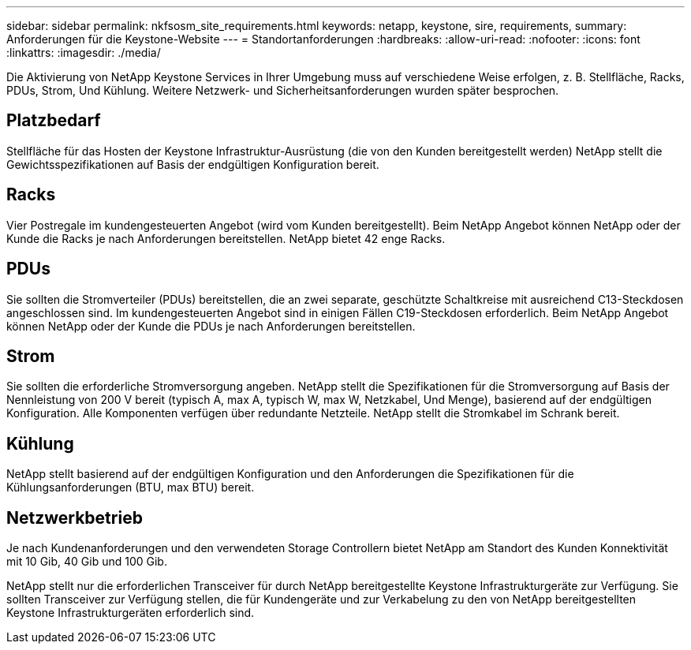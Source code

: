 ---
sidebar: sidebar 
permalink: nkfsosm_site_requirements.html 
keywords: netapp, keystone, sire, requirements, 
summary: Anforderungen für die Keystone-Website 
---
= Standortanforderungen
:hardbreaks:
:allow-uri-read: 
:nofooter: 
:icons: font
:linkattrs: 
:imagesdir: ./media/


[role="lead"]
Die Aktivierung von NetApp Keystone Services in Ihrer Umgebung muss auf verschiedene Weise erfolgen, z. B. Stellfläche, Racks, PDUs, Strom, Und Kühlung. Weitere Netzwerk- und Sicherheitsanforderungen wurden später besprochen.



== Platzbedarf

Stellfläche für das Hosten der Keystone Infrastruktur-Ausrüstung (die von den Kunden bereitgestellt werden) NetApp stellt die Gewichtsspezifikationen auf Basis der endgültigen Konfiguration bereit.



== Racks

Vier Postregale im kundengesteuerten Angebot (wird vom Kunden bereitgestellt). Beim NetApp Angebot können NetApp oder der Kunde die Racks je nach Anforderungen bereitstellen. NetApp bietet 42 enge Racks.



== PDUs

Sie sollten die Stromverteiler (PDUs) bereitstellen, die an zwei separate, geschützte Schaltkreise mit ausreichend C13-Steckdosen angeschlossen sind. Im kundengesteuerten Angebot sind in einigen Fällen C19-Steckdosen erforderlich. Beim NetApp Angebot können NetApp oder der Kunde die PDUs je nach Anforderungen bereitstellen.



== Strom

Sie sollten die erforderliche Stromversorgung angeben. NetApp stellt die Spezifikationen für die Stromversorgung auf Basis der Nennleistung von 200 V bereit (typisch A, max A, typisch W, max W, Netzkabel, Und Menge), basierend auf der endgültigen Konfiguration. Alle Komponenten verfügen über redundante Netzteile. NetApp stellt die Stromkabel im Schrank bereit.



== Kühlung

NetApp stellt basierend auf der endgültigen Konfiguration und den Anforderungen die Spezifikationen für die Kühlungsanforderungen (BTU, max BTU) bereit.



== Netzwerkbetrieb

Je nach Kundenanforderungen und den verwendeten Storage Controllern bietet NetApp am Standort des Kunden Konnektivität mit 10 Gib, 40 Gib und 100 Gib.

NetApp stellt nur die erforderlichen Transceiver für durch NetApp bereitgestellte Keystone Infrastrukturgeräte zur Verfügung. Sie sollten Transceiver zur Verfügung stellen, die für Kundengeräte und zur Verkabelung zu den von NetApp bereitgestellten Keystone Infrastrukturgeräten erforderlich sind.

